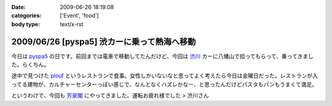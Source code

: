 :date: 2009-06-26 18:19:08
:categories: ['Event', 'food']
:body type: text/x-rst

============================================
2009/06/26 [pyspa5] 渋カーに乗って熱海へ移動
============================================

今日は pyspa5_ の日です。前回までは電車で移動してたんだけど、今回は `渋川`_ カーに八幡山で拾ってもらって、乗ってきました。らくちん。

途中で見つけた plouf_ というレストランで食事。女性しかいないなと思ってよく考えたら今日は金曜日だった。レストランが入ってる建物が、カルチャーセンターっぽい感じで、なんとなくハズレかなー、と思ったんだけどパスタもパンもうまくて満足。

というわけで、今回も `芳泉閣`_ にやってきました。運転お疲れ様でした > 渋川さん

.. _`渋川`: http://blog.shibu.jp/
.. _plouf: http://www.ecomo-lohas.com/floorguide/plouf/
.. _pyspa5: http://sites.google.com/site/pyspa/Home/pyspa-5
.. _`芳泉閣`: http://www.hosen.co.jp/


.. :extend type: text/html
.. :extend:
